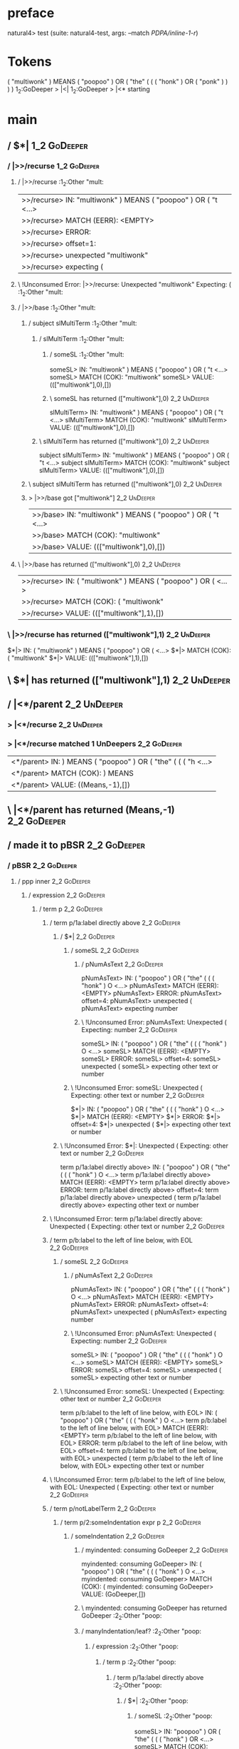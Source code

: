 * preface
:PROPERTIES:
:VISIBILITY: folded
:END:

natural4> test (suite: natural4-test, args: --match /PDPA/inline-1-r/)

* Tokens
( "multiwonk" ) MEANS ( "poopoo" ) OR
    ( "the"
        (
            ( ( "honk" ) OR ( "ponk" ) )
        )
    )
1_2:GoDeeper   > |<|
1_2:GoDeeper   > |<* starting
* main
:PROPERTIES:
:VISIBILITY: children
:END:

** / $*|                                                                                                                :1_2:GoDeeper:
*** / |>>/recurse                                                                                                      :1_2:GoDeeper:
**** / |>>/recurse                                                                                                     :1_2:Other "mult:
|>>/recurse> IN: "multiwonk" ) MEANS ( "poopoo" ) OR ( "t <…>
|>>/recurse> MATCH (EERR): <EMPTY>
|>>/recurse> ERROR:
|>>/recurse> offset=1:
|>>/recurse> unexpected "multiwonk"
|>>/recurse> expecting (

**** \ !Unconsumed Error: |>>/recurse: Unexpected "multiwonk" Expecting: (                                             :1_2:Other "mult:
**** / |>>/base                                                                                                        :1_2:Other "mult:
***** / subject slMultiTerm                                                                                           :1_2:Other "mult:
****** / slMultiTerm                                                                                                 :1_2:Other "mult:
******* / someSL                                                                                                    :1_2:Other "mult:
someSL> IN: "multiwonk" ) MEANS ( "poopoo" ) OR ( "t <…>
someSL> MATCH (COK): "multiwonk"
someSL> VALUE: ((["multiwonk"],0),[])

******* \ someSL has returned (["multiwonk"],0)                                                                      :2_2:UnDeeper:
slMultiTerm> IN: "multiwonk" ) MEANS ( "poopoo" ) OR ( "t <…>
slMultiTerm> MATCH (COK): "multiwonk"
slMultiTerm> VALUE: ((["multiwonk"],0),[])

****** \ slMultiTerm has returned (["multiwonk"],0)                                                                   :2_2:UnDeeper:
subject slMultiTerm> IN: "multiwonk" ) MEANS ( "poopoo" ) OR ( "t <…>
subject slMultiTerm> MATCH (COK): "multiwonk"
subject slMultiTerm> VALUE: ((["multiwonk"],0),[])

***** \ subject slMultiTerm has returned (["multiwonk"],0)                                                             :2_2:UnDeeper:
***** > |>>/base got ["multiwonk"]                                                                                     :2_2:UnDeeper:
|>>/base> IN: "multiwonk" ) MEANS ( "poopoo" ) OR ( "t <…>
|>>/base> MATCH (COK): "multiwonk"
|>>/base> VALUE: ((["multiwonk"],0),[])

**** \ |>>/base has returned (["multiwonk"],0)                                                                          :2_2:UnDeeper:
|>>/recurse> IN: ( "multiwonk" ) MEANS ( "poopoo" ) OR (  <…>
|>>/recurse> MATCH (COK): ( "multiwonk"
|>>/recurse> VALUE: ((["multiwonk"],1),[])

*** \ |>>/recurse has returned (["multiwonk"],1)                                                                         :2_2:UnDeeper:
$*|> IN: ( "multiwonk" ) MEANS ( "poopoo" ) OR (  <…>
$*|> MATCH (COK): ( "multiwonk"
$*|> VALUE: ((["multiwonk"],1),[])

** \ $*| has returned (["multiwonk"],1)                                                                                   :2_2:UnDeeper:
** / |<*/parent                                                                                                           :2_2:UnDeeper:
*** > |<*/recurse                                                                                                        :2_2:UnDeeper:
*** > |<*/recurse matched 1 UnDeepers                                                                                  :2_2:GoDeeper:
|<*/parent> IN: ) MEANS ( "poopoo" ) OR ( "the" ( ( ( "h <…>
|<*/parent> MATCH (COK): ) MEANS
|<*/parent> VALUE: ((Means,-1),[])

** \ |<*/parent has returned (Means,-1)                                                                                 :2_2:GoDeeper:
** / made it to pBSR                                                                                                    :2_2:GoDeeper:
*** / pBSR                                                                                                             :2_2:GoDeeper:
**** / ppp inner                                                                                                      :2_2:GoDeeper:
***** / expression                                                                                                   :2_2:GoDeeper:
****** / term p                                                                                                     :2_2:GoDeeper:
******* / term p/1a:label directly above                                                                           :2_2:GoDeeper:
******** / $*|                                                                                                    :2_2:GoDeeper:
********* / someSL                                                                                               :2_2:GoDeeper:
********** / pNumAsText                                                                                         :2_2:GoDeeper:
pNumAsText> IN: ( "poopoo" ) OR ( "the" ( ( ( "honk" ) O <…>
pNumAsText> MATCH (EERR): <EMPTY>
pNumAsText> ERROR:
pNumAsText> offset=4:
pNumAsText> unexpected (
pNumAsText> expecting number

********** \ !Unconsumed Error: pNumAsText: Unexpected ( Expecting: number                                      :2_2:GoDeeper:
someSL> IN: ( "poopoo" ) OR ( "the" ( ( ( "honk" ) O <…>
someSL> MATCH (EERR): <EMPTY>
someSL> ERROR:
someSL> offset=4:
someSL> unexpected (
someSL> expecting other text or number

********* \ !Unconsumed Error: someSL: Unexpected ( Expecting: other text or number                              :2_2:GoDeeper:
$*|> IN: ( "poopoo" ) OR ( "the" ( ( ( "honk" ) O <…>
$*|> MATCH (EERR): <EMPTY>
$*|> ERROR:
$*|> offset=4:
$*|> unexpected (
$*|> expecting other text or number

******** \ !Unconsumed Error: $*|: Unexpected ( Expecting: other text or number                                   :2_2:GoDeeper:
term p/1a:label directly above> IN: ( "poopoo" ) OR ( "the" ( ( ( "honk" ) O <…>
term p/1a:label directly above> MATCH (EERR): <EMPTY>
term p/1a:label directly above> ERROR:
term p/1a:label directly above> offset=4:
term p/1a:label directly above> unexpected (
term p/1a:label directly above> expecting other text or number

******* \ !Unconsumed Error: term p/1a:label directly above: Unexpected ( Expecting: other text or number          :2_2:GoDeeper:
******* / term p/b:label to the left of line below, with EOL                                                       :2_2:GoDeeper:
******** / someSL                                                                                                 :2_2:GoDeeper:
********* / pNumAsText                                                                                           :2_2:GoDeeper:
pNumAsText> IN: ( "poopoo" ) OR ( "the" ( ( ( "honk" ) O <…>
pNumAsText> MATCH (EERR): <EMPTY>
pNumAsText> ERROR:
pNumAsText> offset=4:
pNumAsText> unexpected (
pNumAsText> expecting number

********* \ !Unconsumed Error: pNumAsText: Unexpected ( Expecting: number                                        :2_2:GoDeeper:
someSL> IN: ( "poopoo" ) OR ( "the" ( ( ( "honk" ) O <…>
someSL> MATCH (EERR): <EMPTY>
someSL> ERROR:
someSL> offset=4:
someSL> unexpected (
someSL> expecting other text or number

******** \ !Unconsumed Error: someSL: Unexpected ( Expecting: other text or number                                :2_2:GoDeeper:
term p/b:label to the left of line below, with EOL> IN: ( "poopoo" ) OR ( "the" ( ( ( "honk" ) O <…>
term p/b:label to the left of line below, with EOL> MATCH (EERR): <EMPTY>
term p/b:label to the left of line below, with EOL> ERROR:
term p/b:label to the left of line below, with EOL> offset=4:
term p/b:label to the left of line below, with EOL> unexpected (
term p/b:label to the left of line below, with EOL> expecting other text or number

******* \ !Unconsumed Error: term p/b:label to the left of line below, with EOL: Unexpected ( Expecting: other text or number :2_2:GoDeeper:
******* / term p/notLabelTerm                                                                                      :2_2:GoDeeper:
******** / term p/2:someIndentation expr p                                                                        :2_2:GoDeeper:
********* / someIndentation                                                                                      :2_2:GoDeeper:
********** / myindented: consuming GoDeeper                                                                     :2_2:GoDeeper:
myindented: consuming GoDeeper> IN: ( "poopoo" ) OR ( "the" ( ( ( "honk" ) O <…>
myindented: consuming GoDeeper> MATCH (COK): (
myindented: consuming GoDeeper> VALUE: (GoDeeper,[])

********** \ myindented: consuming GoDeeper has returned GoDeeper                                                :2_2:Other "poop:
********** / manyIndentation/leaf?                                                                               :2_2:Other "poop:
*********** / expression                                                                                        :2_2:Other "poop:
************ / term p                                                                                          :2_2:Other "poop:
************* / term p/1a:label directly above                                                                :2_2:Other "poop:
************** / $*|                                                                                         :2_2:Other "poop:
*************** / someSL                                                                                    :2_2:Other "poop:
someSL> IN: "poopoo" ) OR ( "the" ( ( ( "honk" ) OR  <…>
someSL> MATCH (COK): "poopoo"
someSL> VALUE: ((["poopoo"],0),[])

*************** \ someSL has returned (["poopoo"],0)                                                         :3_2:UnDeeper:
*************** / pNumAsText                                                                                 :3_2:UnDeeper:
pNumAsText> IN: ) OR ( "the" ( ( ( "honk" ) OR ( "ponk"  <…>
pNumAsText> MATCH (EERR): <EMPTY>
pNumAsText> ERROR:
pNumAsText> offset=6:
pNumAsText> unexpected )
pNumAsText> expecting number

*************** \ !Unconsumed Error: pNumAsText: Unexpected ) Expecting: number                              :3_2:UnDeeper:
$*|> IN: "poopoo" ) OR ( "the" ( ( ( "honk" ) OR  <…>
$*|> MATCH (CERR): "poopoo"
$*|> ERROR:
$*|> offset=6:
$*|> unexpected )
$*|> expecting ( or other text or number

************** \ !Consumed Error: $*|: Unexpected ) Expecting: ( other text or number                         :3_2:UnDeeper:
term p/1a:label directly above> IN: "poopoo" ) OR ( "the" ( ( ( "honk" ) OR  <…>
term p/1a:label directly above> MATCH (CERR): "poopoo"
term p/1a:label directly above> ERROR:
term p/1a:label directly above> offset=6:
term p/1a:label directly above> unexpected )
term p/1a:label directly above> expecting ( or other text or number

************* \ !Consumed Error: term p/1a:label directly above: Unexpected ) Expecting: ( other text or number :3_2:UnDeeper:
************* / term p/b:label to the left of line below, with EOL                                            :2_2:Other "poop:
************** / someSL                                                                                      :2_2:Other "poop:
someSL> IN: "poopoo" ) OR ( "the" ( ( ( "honk" ) OR  <…>
someSL> MATCH (COK): "poopoo"
someSL> VALUE: ((["poopoo"],0),[])

************** \ someSL has returned (["poopoo"],0)                                                           :3_2:UnDeeper:
************** / undeepers                                                                                    :3_2:UnDeeper:
*************** > sameLine/undeepers: reached end of line; now need to clear 0 UnDeepers                     :3_2:UnDeeper:
*************** > sameLine: success!                                                                         :3_2:UnDeeper:
undeepers> IN: ) OR ( "the" ( ( ( "honk" ) OR ( "ponk"  <…>
undeepers> MATCH (EOK): <EMPTY>
undeepers> VALUE: ((),[])

************** \ undeepers has returned ()                                                                    :3_2:UnDeeper:
************** / matching EOL                                                                                 :3_2:UnDeeper:
matching EOL> IN: ) OR ( "the" ( ( ( "honk" ) OR ( "ponk"  <…>
matching EOL> MATCH (EERR): <EMPTY>
matching EOL> ERROR:
matching EOL> offset=6:
matching EOL> unexpected )
matching EOL> expecting EOL

************** \ !Unconsumed Error: matching EOL: Unexpected ) Expecting: EOL                                 :3_2:UnDeeper:
term p/b:label to the left of line below, with EOL> IN: "poopoo" ) OR ( "the" ( ( ( "honk" ) OR  <…>
term p/b:label to the left of line below, with EOL> MATCH (CERR): "poopoo"
term p/b:label to the left of line below, with EOL> ERROR:
term p/b:label to the left of line below, with EOL> offset=6:
term p/b:label to the left of line below, with EOL> unexpected )
term p/b:label to the left of line below, with EOL> expecting ( or EOL

************* \ !Consumed Error: term p/b:label to the left of line below, with EOL: Unexpected ) Expecting: EOL ( :3_2:UnDeeper:
************* / term p/notLabelTerm                                                                           :2_2:Other "poop:
************** / term p/2:someIndentation expr p                                                             :2_2:Other "poop:
*************** / someIndentation                                                                           :2_2:Other "poop:
**************** / myindented: consuming GoDeeper                                                          :2_2:Other "poop:
myindented: consuming GoDeeper> IN: "poopoo" ) OR ( "the" ( ( ( "honk" ) OR  <…>
myindented: consuming GoDeeper> MATCH (EERR): <EMPTY>
myindented: consuming GoDeeper> ERROR:
myindented: consuming GoDeeper> offset=5:
myindented: consuming GoDeeper> unexpected "poopoo"
myindented: consuming GoDeeper> expecting (

**************** \ !Unconsumed Error: myindented: consuming GoDeeper: Unexpected "poopoo" Expecting: (     :2_2:Other "poop:
someIndentation> IN: "poopoo" ) OR ( "the" ( ( ( "honk" ) OR  <…>
someIndentation> MATCH (EERR): <EMPTY>
someIndentation> ERROR:
someIndentation> offset=5:
someIndentation> unexpected "poopoo"
someIndentation> expecting (

*************** \ !Unconsumed Error: someIndentation: Unexpected "poopoo" Expecting: (                      :2_2:Other "poop:
term p/2:someIndentation expr p> IN: "poopoo" ) OR ( "the" ( ( ( "honk" ) OR  <…>
term p/2:someIndentation expr p> MATCH (EERR): <EMPTY>
term p/2:someIndentation expr p> ERROR:
term p/2:someIndentation expr p> offset=5:
term p/2:someIndentation expr p> unexpected "poopoo"
term p/2:someIndentation expr p> expecting (

************** \ !Unconsumed Error: term p/2:someIndentation expr p: Unexpected "poopoo" Expecting: (        :2_2:Other "poop:
************** / term p/3:plain p                                                                            :2_2:Other "poop:
*************** / pRelPred                                                                                  :2_2:Other "poop:
**************** / slRelPred                                                                               :2_2:Other "poop:
***************** / nested simpleHorn                                                                     :2_2:Other "poop:
****************** > |^|                                                                                 :2_2:Other "poop:
****************** / $*|                                                                                 :2_2:Other "poop:
******************* / slMultiTerm                                                                       :2_2:Other "poop:
******************** / someSL                                                                          :2_2:Other "poop:
someSL> IN: "poopoo" ) OR ( "the" ( ( ( "honk" ) OR  <…>
someSL> MATCH (COK): "poopoo"
someSL> VALUE: ((["poopoo"],0),[])

******************** \ someSL has returned (["poopoo"],0)                                               :3_2:UnDeeper:
slMultiTerm> IN: "poopoo" ) OR ( "the" ( ( ( "honk" ) OR  <…>
slMultiTerm> MATCH (COK): "poopoo"
slMultiTerm> VALUE: ((["poopoo"],0),[])

******************* \ slMultiTerm has returned (["poopoo"],0)                                            :3_2:UnDeeper:
$*|> IN: "poopoo" ) OR ( "the" ( ( ( "honk" ) OR  <…>
$*|> MATCH (COK): "poopoo"
$*|> VALUE: ((["poopoo"],0),[])

****************** \ $*| has returned (["poopoo"],0)                                                      :3_2:UnDeeper:
****************** / |^| deeps                                                                            :3_2:UnDeeper:
|^| deeps> IN: ) OR ( "the" ( ( ( "honk" ) OR ( "ponk"  <…>
|^| deeps> MATCH (COK): )
|^| deeps> VALUE: (([()],-1),[])

****************** \ |^| deeps has returned ([()],-1)                                                  :3_1:Or:
nested simpleHorn> IN: "poopoo" ) OR ( "the" ( ( ( "honk" ) OR  <…>
nested simpleHorn> MATCH (CERR): "poopoo" )
nested simpleHorn> ERROR:
nested simpleHorn> offset=7:
nested simpleHorn> unexpected OR
nested simpleHorn> expecting ) or MEANS

***************** \ !Consumed Error: nested simpleHorn: Unexpected OR Expecting: MEANS )                :3_1:Or:
***************** / RPConstraint                                                                          :2_2:Other "poop:
****************** / $*|                                                                                 :2_2:Other "poop:
******************* / slMultiTerm                                                                       :2_2:Other "poop:
******************** / someSL                                                                          :2_2:Other "poop:
someSL> IN: "poopoo" ) OR ( "the" ( ( ( "honk" ) OR  <…>
someSL> MATCH (COK): "poopoo"
someSL> VALUE: ((["poopoo"],0),[])

******************** \ someSL has returned (["poopoo"],0)                                               :3_2:UnDeeper:
slMultiTerm> IN: "poopoo" ) OR ( "the" ( ( ( "honk" ) OR  <…>
slMultiTerm> MATCH (COK): "poopoo"
slMultiTerm> VALUE: ((["poopoo"],0),[])

******************* \ slMultiTerm has returned (["poopoo"],0)                                            :3_2:UnDeeper:
$*|> IN: "poopoo" ) OR ( "the" ( ( ( "honk" ) OR  <…>
$*|> MATCH (COK): "poopoo"
$*|> VALUE: ((["poopoo"],0),[])

****************** \ $*| has returned (["poopoo"],0)                                                      :3_2:UnDeeper:
****************** / |>| calling $>>                                                                      :3_2:UnDeeper:
******************* / |>>/recurse                                                                        :3_2:UnDeeper:
|>>/recurse> IN: ) OR ( "the" ( ( ( "honk" ) OR ( "ponk"  <…>
|>>/recurse> MATCH (EERR): <EMPTY>
|>>/recurse> ERROR:
|>>/recurse> offset=6:
|>>/recurse> unexpected )
|>>/recurse> expecting (

******************* \ !Unconsumed Error: |>>/recurse: Unexpected ) Expecting: (                          :3_2:UnDeeper:
******************* / |>>/base                                                                           :3_2:UnDeeper:
|>>/base> IN: ) OR ( "the" ( ( ( "honk" ) OR ( "ponk"  <…>
|>>/base> MATCH (EERR): <EMPTY>
|>>/base> ERROR:
|>>/base> offset=6:
|>>/base> unexpected )
|>>/base> expecting <, <=, ==, >, >=, IN, IS, or NOT IN

******************* \ !Unconsumed Error: |>>/base: Unexpected ) Expecting: IS < <= > >= IN NOT IN ==     :3_2:UnDeeper:
|>| calling $>>> IN: ) OR ( "the" ( ( ( "honk" ) OR ( "ponk"  <…>
|>| calling $>>> MATCH (EERR): <EMPTY>
|>| calling $>>> ERROR:
|>| calling $>>> offset=6:
|>| calling $>>> unexpected )
|>| calling $>>> expecting (, <, <=, ==, >, >=, IN, IS, or NOT IN

****************** \ !Unconsumed Error: |>| calling $>>: Unexpected ) Expecting: IS < <= > >= IN NOT IN == ( :3_2:UnDeeper:
RPConstraint> IN: "poopoo" ) OR ( "the" ( ( ( "honk" ) OR  <…>
RPConstraint> MATCH (CERR): "poopoo"
RPConstraint> ERROR:
RPConstraint> offset=6:
RPConstraint> unexpected )
RPConstraint> expecting (, <, <=, ==, >, >=, IN, IS, or NOT IN

***************** \ !Consumed Error: RPConstraint: Unexpected ) Expecting: IS < <= > >= IN NOT IN == (     :3_2:UnDeeper:
***************** / RPBoolStructR                                                                         :2_2:Other "poop:
****************** / $*|                                                                                 :2_2:Other "poop:
******************* / slMultiTerm                                                                       :2_2:Other "poop:
******************** / someSL                                                                          :2_2:Other "poop:
someSL> IN: "poopoo" ) OR ( "the" ( ( ( "honk" ) OR  <…>
someSL> MATCH (COK): "poopoo"
someSL> VALUE: ((["poopoo"],0),[])

******************** \ someSL has returned (["poopoo"],0)                                               :3_2:UnDeeper:
slMultiTerm> IN: "poopoo" ) OR ( "the" ( ( ( "honk" ) OR  <…>
slMultiTerm> MATCH (COK): "poopoo"
slMultiTerm> VALUE: ((["poopoo"],0),[])

******************* \ slMultiTerm has returned (["poopoo"],0)                                            :3_2:UnDeeper:
$*|> IN: "poopoo" ) OR ( "the" ( ( ( "honk" ) OR  <…>
$*|> MATCH (COK): "poopoo"
$*|> VALUE: ((["poopoo"],0),[])

****************** \ $*| has returned (["poopoo"],0)                                                      :3_2:UnDeeper:
****************** / |>| calling $>>                                                                      :3_2:UnDeeper:
******************* / |>>/recurse                                                                        :3_2:UnDeeper:
|>>/recurse> IN: ) OR ( "the" ( ( ( "honk" ) OR ( "ponk"  <…>
|>>/recurse> MATCH (EERR): <EMPTY>
|>>/recurse> ERROR:
|>>/recurse> offset=6:
|>>/recurse> unexpected )
|>>/recurse> expecting (

******************* \ !Unconsumed Error: |>>/recurse: Unexpected ) Expecting: (                          :3_2:UnDeeper:
******************* / |>>/base                                                                           :3_2:UnDeeper:
|>>/base> IN: ) OR ( "the" ( ( ( "honk" ) OR ( "ponk"  <…>
|>>/base> MATCH (EERR): <EMPTY>
|>>/base> ERROR:
|>>/base> offset=6:
|>>/base> unexpected )
|>>/base> expecting <, <=, ==, >, >=, IN, IS, or NOT IN

******************* \ !Unconsumed Error: |>>/base: Unexpected ) Expecting: IS < <= > >= IN NOT IN ==     :3_2:UnDeeper:
|>| calling $>>> IN: ) OR ( "the" ( ( ( "honk" ) OR ( "ponk"  <…>
|>| calling $>>> MATCH (EERR): <EMPTY>
|>| calling $>>> ERROR:
|>| calling $>>> offset=6:
|>| calling $>>> unexpected )
|>| calling $>>> expecting (, <, <=, ==, >, >=, IN, IS, or NOT IN

****************** \ !Unconsumed Error: |>| calling $>>: Unexpected ) Expecting: IS < <= > >= IN NOT IN == ( :3_2:UnDeeper:
RPBoolStructR> IN: "poopoo" ) OR ( "the" ( ( ( "honk" ) OR  <…>
RPBoolStructR> MATCH (CERR): "poopoo"
RPBoolStructR> ERROR:
RPBoolStructR> offset=6:
RPBoolStructR> unexpected )
RPBoolStructR> expecting (, <, <=, ==, >, >=, IN, IS, or NOT IN

***************** \ !Consumed Error: RPBoolStructR: Unexpected ) Expecting: IS < <= > >= IN NOT IN == (    :3_2:UnDeeper:
***************** / RPMT                                                                                  :2_2:Other "poop:
****************** / $*|                                                                                 :2_2:Other "poop:
******************* / slAKA                                                                             :2_2:Other "poop:
******************** / $*|                                                                             :2_2:Other "poop:
********************* / slAKA base                                                                    :2_2:Other "poop:
********************** / slMultiTerm                                                                 :2_2:Other "poop:
*********************** / someSL                                                                    :2_2:Other "poop:
someSL> IN: "poopoo" ) OR ( "the" ( ( ( "honk" ) OR  <…>
someSL> MATCH (COK): "poopoo"
someSL> VALUE: ((["poopoo"],0),[])

*********************** \ someSL has returned (["poopoo"],0)                                         :3_2:UnDeeper:
slMultiTerm> IN: "poopoo" ) OR ( "the" ( ( ( "honk" ) OR  <…>
slMultiTerm> MATCH (COK): "poopoo"
slMultiTerm> VALUE: ((["poopoo"],0),[])

********************** \ slMultiTerm has returned (["poopoo"],0)                                      :3_2:UnDeeper:
slAKA base> IN: "poopoo" ) OR ( "the" ( ( ( "honk" ) OR  <…>
slAKA base> MATCH (COK): "poopoo"
slAKA base> VALUE: ((["poopoo"],0),[])

********************* \ slAKA base has returned (["poopoo"],0)                                         :3_2:UnDeeper:
$*|> IN: "poopoo" ) OR ( "the" ( ( ( "honk" ) OR  <…>
$*|> MATCH (COK): "poopoo"
$*|> VALUE: ((["poopoo"],0),[])

******************** \ $*| has returned (["poopoo"],0)                                                  :3_2:UnDeeper:
******************** / |>>/recurse                                                                      :3_2:UnDeeper:
|>>/recurse> IN: ) OR ( "the" ( ( ( "honk" ) OR ( "ponk"  <…>
|>>/recurse> MATCH (EERR): <EMPTY>
|>>/recurse> ERROR:
|>>/recurse> offset=6:
|>>/recurse> unexpected )
|>>/recurse> expecting (

******************** \ !Unconsumed Error: |>>/recurse: Unexpected ) Expecting: (                        :3_2:UnDeeper:
******************** / |>>/base                                                                         :3_2:UnDeeper:
********************* / slAKA optional akapart                                                         :3_2:UnDeeper:
********************** / |?| optional something                                                       :3_2:UnDeeper:
*********************** / |>>/recurse                                                                :3_2:UnDeeper:
|>>/recurse> IN: ) OR ( "the" ( ( ( "honk" ) OR ( "ponk"  <…>
|>>/recurse> MATCH (EERR): <EMPTY>
|>>/recurse> ERROR:
|>>/recurse> offset=6:
|>>/recurse> unexpected )
|>>/recurse> expecting (

*********************** \ !Unconsumed Error: |>>/recurse: Unexpected ) Expecting: (                  :3_2:UnDeeper:
*********************** / |>>/base                                                                   :3_2:UnDeeper:
************************ / PAKA/akapart                                                             :3_2:UnDeeper:
************************* / $>|                                                                    :3_2:UnDeeper:
************************** / Aka Token                                                            :3_2:UnDeeper:
Aka Token> IN: ) OR ( "the" ( ( ( "honk" ) OR ( "ponk"  <…>
Aka Token> MATCH (EERR): <EMPTY>
Aka Token> ERROR:
Aka Token> offset=6:
Aka Token> unexpected )
Aka Token> expecting AKA

************************** \ !Unconsumed Error: Aka Token: Unexpected ) Expecting: AKA            :3_2:UnDeeper:
$>|> IN: ) OR ( "the" ( ( ( "honk" ) OR ( "ponk"  <…>
$>|> MATCH (EERR): <EMPTY>
$>|> ERROR:
$>|> offset=6:
$>|> unexpected )
$>|> expecting AKA

************************* \ !Unconsumed Error: $>|: Unexpected ) Expecting: AKA                    :3_2:UnDeeper:
PAKA/akapart> IN: ) OR ( "the" ( ( ( "honk" ) OR ( "ponk"  <…>
PAKA/akapart> MATCH (EERR): <EMPTY>
PAKA/akapart> ERROR:
PAKA/akapart> offset=6:
PAKA/akapart> unexpected )
PAKA/akapart> expecting AKA

************************ \ !Unconsumed Error: PAKA/akapart: Unexpected ) Expecting: AKA             :3_2:UnDeeper:
|>>/base> IN: ) OR ( "the" ( ( ( "honk" ) OR ( "ponk"  <…>
|>>/base> MATCH (EERR): <EMPTY>
|>>/base> ERROR:
|>>/base> offset=6:
|>>/base> unexpected )
|>>/base> expecting AKA

*********************** \ !Unconsumed Error: |>>/base: Unexpected ) Expecting: AKA                   :3_2:UnDeeper:
|?| optional something> IN: ) OR ( "the" ( ( ( "honk" ) OR ( "ponk"  <…>
|?| optional something> MATCH (EOK): <EMPTY>
|?| optional something> VALUE: ((Nothing,0),[])

********************** \ |?| optional something has returned (Nothing,0)                              :3_2:UnDeeper:
slAKA optional akapart> IN: ) OR ( "the" ( ( ( "honk" ) OR ( "ponk"  <…>
slAKA optional akapart> MATCH (EOK): <EMPTY>
slAKA optional akapart> VALUE: ((Nothing,0),[])

********************* \ slAKA optional akapart has returned (Nothing,0)                                :3_2:UnDeeper:
********************* > |>>/base got Nothing                                                           :3_2:UnDeeper:
|>>/base> IN: ) OR ( "the" ( ( ( "honk" ) OR ( "ponk"  <…>
|>>/base> MATCH (EOK): <EMPTY>
|>>/base> VALUE: ((Nothing,0),[])

******************** \ |>>/base has returned (Nothing,0)                                                :3_2:UnDeeper:
******************** / |>>/recurse                                                                      :3_2:UnDeeper:
|>>/recurse> IN: ) OR ( "the" ( ( ( "honk" ) OR ( "ponk"  <…>
|>>/recurse> MATCH (EERR): <EMPTY>
|>>/recurse> ERROR:
|>>/recurse> offset=6:
|>>/recurse> unexpected )
|>>/recurse> expecting (

******************** \ !Unconsumed Error: |>>/recurse: Unexpected ) Expecting: (                        :3_2:UnDeeper:
******************** / |>>/base                                                                         :3_2:UnDeeper:
********************* / slAKA optional typically                                                       :3_2:UnDeeper:
********************** / |?| optional something                                                       :3_2:UnDeeper:
*********************** / |>>/recurse                                                                :3_2:UnDeeper:
|>>/recurse> IN: ) OR ( "the" ( ( ( "honk" ) OR ( "ponk"  <…>
|>>/recurse> MATCH (EERR): <EMPTY>
|>>/recurse> ERROR:
|>>/recurse> offset=6:
|>>/recurse> unexpected )
|>>/recurse> expecting (

*********************** \ !Unconsumed Error: |>>/recurse: Unexpected ) Expecting: (                  :3_2:UnDeeper:
*********************** / |>>/base                                                                   :3_2:UnDeeper:
************************ / typically                                                                :3_2:UnDeeper:
************************* / $>|                                                                    :3_2:UnDeeper:
$>|> IN: ) OR ( "the" ( ( ( "honk" ) OR ( "ponk"  <…>
$>|> MATCH (EERR): <EMPTY>
$>|> ERROR:
$>|> offset=6:
$>|> unexpected )
$>|> expecting TYPICALLY

************************* \ !Unconsumed Error: $>|: Unexpected ) Expecting: TYPICALLY              :3_2:UnDeeper:
typically> IN: ) OR ( "the" ( ( ( "honk" ) OR ( "ponk"  <…>
typically> MATCH (EERR): <EMPTY>
typically> ERROR:
typically> offset=6:
typically> unexpected )
typically> expecting TYPICALLY

************************ \ !Unconsumed Error: typically: Unexpected ) Expecting: TYPICALLY          :3_2:UnDeeper:
|>>/base> IN: ) OR ( "the" ( ( ( "honk" ) OR ( "ponk"  <…>
|>>/base> MATCH (EERR): <EMPTY>
|>>/base> ERROR:
|>>/base> offset=6:
|>>/base> unexpected )
|>>/base> expecting TYPICALLY

*********************** \ !Unconsumed Error: |>>/base: Unexpected ) Expecting: TYPICALLY             :3_2:UnDeeper:
|?| optional something> IN: ) OR ( "the" ( ( ( "honk" ) OR ( "ponk"  <…>
|?| optional something> MATCH (EOK): <EMPTY>
|?| optional something> VALUE: ((Nothing,0),[])

********************** \ |?| optional something has returned (Nothing,0)                              :3_2:UnDeeper:
slAKA optional typically> IN: ) OR ( "the" ( ( ( "honk" ) OR ( "ponk"  <…>
slAKA optional typically> MATCH (EOK): <EMPTY>
slAKA optional typically> VALUE: ((Nothing,0),[])

********************* \ slAKA optional typically has returned (Nothing,0)                              :3_2:UnDeeper:
********************* > |>>/base got Nothing                                                           :3_2:UnDeeper:
|>>/base> IN: ) OR ( "the" ( ( ( "honk" ) OR ( "ponk"  <…>
|>>/base> MATCH (EOK): <EMPTY>
|>>/base> VALUE: ((Nothing,0),[])

******************** \ |>>/base has returned (Nothing,0)                                                :3_2:UnDeeper:
******************** > slAKA: proceeding after base and entityalias are retrieved ...                   :3_2:UnDeeper:
******************** > pAKA: entityalias = Nothing                                                      :3_2:UnDeeper:
slAKA> IN: "poopoo" ) OR ( "the" ( ( ( "honk" ) OR  <…>
slAKA> MATCH (COK): "poopoo"
slAKA> VALUE: ((["poopoo"],0),[])

******************* \ slAKA has returned (["poopoo"],0)                                                  :3_2:UnDeeper:
$*|> IN: "poopoo" ) OR ( "the" ( ( ( "honk" ) OR  <…>
$*|> MATCH (COK): "poopoo"
$*|> VALUE: ((["poopoo"],0),[])

****************** \ $*| has returned (["poopoo"],0)                                                      :3_2:UnDeeper:
RPMT> IN: "poopoo" ) OR ( "the" ( ( ( "honk" ) OR  <…>
RPMT> MATCH (COK): "poopoo"
RPMT> VALUE: ((RPMT ["poopoo"],0),[])

***************** \ RPMT has returned (RPMT ["poopoo"],0)                                                  :3_2:UnDeeper:
slRelPred> IN: "poopoo" ) OR ( "the" ( ( ( "honk" ) OR  <…>
slRelPred> MATCH (COK): "poopoo"
slRelPred> VALUE: ((RPMT ["poopoo"],0),[])

**************** \ slRelPred has returned (RPMT ["poopoo"],0)                                               :3_2:UnDeeper:
**************** / undeepers                                                                                :3_2:UnDeeper:
***************** > sameLine/undeepers: reached end of line; now need to clear 0 UnDeepers                 :3_2:UnDeeper:
***************** > sameLine: success!                                                                     :3_2:UnDeeper:
undeepers> IN: ) OR ( "the" ( ( ( "honk" ) OR ( "ponk"  <…>
undeepers> MATCH (EOK): <EMPTY>
undeepers> VALUE: ((),[])

**************** \ undeepers has returned ()                                                                :3_2:UnDeeper:
pRelPred> IN: "poopoo" ) OR ( "the" ( ( ( "honk" ) OR  <…>
pRelPred> MATCH (COK): "poopoo"
pRelPred> VALUE: (RPMT ["poopoo"],[])

*************** \ pRelPred has returned RPMT ["poopoo"]                                                      :3_2:UnDeeper:
term p/3:plain p> IN: "poopoo" ) OR ( "the" ( ( ( "honk" ) OR  <…>
term p/3:plain p> MATCH (COK): "poopoo"
term p/3:plain p> VALUE: (MyLeaf (RPMT ["poopoo"]),[])

************** \ term p/3:plain p has returned MyLeaf (RPMT ["poopoo"])                                       :3_2:UnDeeper:
term p/notLabelTerm> IN: "poopoo" ) OR ( "the" ( ( ( "honk" ) OR  <…>
term p/notLabelTerm> MATCH (COK): "poopoo"
term p/notLabelTerm> VALUE: (MyLeaf (RPMT ["poopoo"]),[])

************* \ term p/notLabelTerm has returned MyLeaf (RPMT ["poopoo"])                                      :3_2:UnDeeper:
term p> IN: "poopoo" ) OR ( "the" ( ( ( "honk" ) OR  <…>
term p> MATCH (COK): "poopoo"
term p> VALUE: (MyLeaf (RPMT ["poopoo"]),[])

************ \ term p has returned MyLeaf (RPMT ["poopoo"])                                                     :3_2:UnDeeper:
************ / binary(Or)                                                                                       :3_2:UnDeeper:
binary(Or)> IN: ) OR ( "the" ( ( ( "honk" ) OR ( "ponk"  <…>
binary(Or)> MATCH (EERR): <EMPTY>
binary(Or)> ERROR:
binary(Or)> offset=6:
binary(Or)> unexpected )
binary(Or)> expecting OR

************ \ !Unconsumed Error: binary(Or): Unexpected ) Expecting: OR                                        :3_2:UnDeeper:
************ / binary(And)                                                                                      :3_2:UnDeeper:
binary(And)> IN: ) OR ( "the" ( ( ( "honk" ) OR ( "ponk"  <…>
binary(And)> MATCH (EERR): <EMPTY>
binary(And)> ERROR:
binary(And)> offset=6:
binary(And)> unexpected )
binary(And)> expecting AND

************ \ !Unconsumed Error: binary(And): Unexpected ) Expecting: AND                                      :3_2:UnDeeper:
************ / binary(SetLess)                                                                                  :3_2:UnDeeper:
binary(SetLess)> IN: ) OR ( "the" ( ( ( "honk" ) OR ( "ponk"  <…>
binary(SetLess)> MATCH (EERR): <EMPTY>
binary(SetLess)> ERROR:
binary(SetLess)> offset=6:
binary(SetLess)> unexpected )
binary(SetLess)> expecting LESS

************ \ !Unconsumed Error: binary(SetLess): Unexpected ) Expecting: LESS                                 :3_2:UnDeeper:
************ / binary(SetPlus)                                                                                  :3_2:UnDeeper:
binary(SetPlus)> IN: ) OR ( "the" ( ( ( "honk" ) OR ( "ponk"  <…>
binary(SetPlus)> MATCH (EERR): <EMPTY>
binary(SetPlus)> ERROR:
binary(SetPlus)> offset=6:
binary(SetPlus)> unexpected )
binary(SetPlus)> expecting PLUS

************ \ !Unconsumed Error: binary(SetPlus): Unexpected ) Expecting: PLUS                                 :3_2:UnDeeper:
expression> IN: "poopoo" ) OR ( "the" ( ( ( "honk" ) OR  <…>
expression> MATCH (COK): "poopoo"
expression> VALUE: (MyLeaf (RPMT ["poopoo"]),[])

*********** \ expression has returned MyLeaf (RPMT ["poopoo"])                                                   :3_2:UnDeeper:
manyIndentation/leaf?> IN: "poopoo" ) OR ( "the" ( ( ( "honk" ) OR  <…>
manyIndentation/leaf?> MATCH (COK): "poopoo"
manyIndentation/leaf?> VALUE: (MyLeaf (RPMT ["poopoo"]),[])

********** \ manyIndentation/leaf? has returned MyLeaf (RPMT ["poopoo"])                                          :3_2:UnDeeper:
********** / myindented: consuming UnDeeper                                                                       :3_2:UnDeeper:
myindented: consuming UnDeeper> IN: ) OR ( "the" ( ( ( "honk" ) OR ( "ponk"  <…>
myindented: consuming UnDeeper> MATCH (COK): )
myindented: consuming UnDeeper> VALUE: (UnDeeper,[])

********** \ myindented: consuming UnDeeper has returned UnDeeper                                              :3_1:Or:
someIndentation> IN: ( "poopoo" ) OR ( "the" ( ( ( "honk" ) O <…>
someIndentation> MATCH (COK): ( "poopoo" )
someIndentation> VALUE: (MyLeaf (RPMT ["poopoo"]),[])

********* \ someIndentation has returned MyLeaf (RPMT ["poopoo"])                                               :3_1:Or:
term p/2:someIndentation expr p> IN: ( "poopoo" ) OR ( "the" ( ( ( "honk" ) O <…>
term p/2:someIndentation expr p> MATCH (COK): ( "poopoo" )
term p/2:someIndentation expr p> VALUE: (MyLeaf (RPMT ["poopoo"]),[])

******** \ term p/2:someIndentation expr p has returned MyLeaf (RPMT ["poopoo"])                                 :3_1:Or:
term p/notLabelTerm> IN: ( "poopoo" ) OR ( "the" ( ( ( "honk" ) O <…>
term p/notLabelTerm> MATCH (COK): ( "poopoo" )
term p/notLabelTerm> VALUE: (MyLeaf (RPMT ["poopoo"]),[])

******* \ term p/notLabelTerm has returned MyLeaf (RPMT ["poopoo"])                                               :3_1:Or:
term p> IN: ( "poopoo" ) OR ( "the" ( ( ( "honk" ) O <…>
term p> MATCH (COK): ( "poopoo" )
term p> VALUE: (MyLeaf (RPMT ["poopoo"]),[])

****** \ term p has returned MyLeaf (RPMT ["poopoo"])                                                              :3_1:Or:
****** / binary(Or)                                                                                                :3_1:Or:
binary(Or)> IN: OR ( "the" ( ( ( "honk" ) OR ( "ponk" )  <…>
binary(Or)> MATCH (COK): OR
binary(Or)> VALUE: (Or,[])

****** \ binary(Or) has returned Or                                                                                 :3_2:GoDeeper:
****** / term p                                                                                                     :3_2:GoDeeper:
******* / term p/1a:label directly above                                                                           :3_2:GoDeeper:
******** / $*|                                                                                                    :3_2:GoDeeper:
********* / someSL                                                                                               :3_2:GoDeeper:
********** / pNumAsText                                                                                         :3_2:GoDeeper:
pNumAsText> IN: ( "the" ( ( ( "honk" ) OR ( "ponk" ) ) ) <…>
pNumAsText> MATCH (EERR): <EMPTY>
pNumAsText> ERROR:
pNumAsText> offset=8:
pNumAsText> unexpected (
pNumAsText> expecting number

********** \ !Unconsumed Error: pNumAsText: Unexpected ( Expecting: number                                      :3_2:GoDeeper:
someSL> IN: ( "the" ( ( ( "honk" ) OR ( "ponk" ) ) ) <…>
someSL> MATCH (EERR): <EMPTY>
someSL> ERROR:
someSL> offset=8:
someSL> unexpected (
someSL> expecting other text or number

********* \ !Unconsumed Error: someSL: Unexpected ( Expecting: other text or number                              :3_2:GoDeeper:
$*|> IN: ( "the" ( ( ( "honk" ) OR ( "ponk" ) ) ) <…>
$*|> MATCH (EERR): <EMPTY>
$*|> ERROR:
$*|> offset=8:
$*|> unexpected (
$*|> expecting other text or number

******** \ !Unconsumed Error: $*|: Unexpected ( Expecting: other text or number                                   :3_2:GoDeeper:
term p/1a:label directly above> IN: ( "the" ( ( ( "honk" ) OR ( "ponk" ) ) ) <…>
term p/1a:label directly above> MATCH (EERR): <EMPTY>
term p/1a:label directly above> ERROR:
term p/1a:label directly above> offset=8:
term p/1a:label directly above> unexpected (
term p/1a:label directly above> expecting other text or number

******* \ !Unconsumed Error: term p/1a:label directly above: Unexpected ( Expecting: other text or number          :3_2:GoDeeper:
******* / term p/b:label to the left of line below, with EOL                                                       :3_2:GoDeeper:
******** / someSL                                                                                                 :3_2:GoDeeper:
********* / pNumAsText                                                                                           :3_2:GoDeeper:
pNumAsText> IN: ( "the" ( ( ( "honk" ) OR ( "ponk" ) ) ) <…>
pNumAsText> MATCH (EERR): <EMPTY>
pNumAsText> ERROR:
pNumAsText> offset=8:
pNumAsText> unexpected (
pNumAsText> expecting number

********* \ !Unconsumed Error: pNumAsText: Unexpected ( Expecting: number                                        :3_2:GoDeeper:
someSL> IN: ( "the" ( ( ( "honk" ) OR ( "ponk" ) ) ) <…>
someSL> MATCH (EERR): <EMPTY>
someSL> ERROR:
someSL> offset=8:
someSL> unexpected (
someSL> expecting other text or number

******** \ !Unconsumed Error: someSL: Unexpected ( Expecting: other text or number                                :3_2:GoDeeper:
term p/b:label to the left of line below, with EOL> IN: ( "the" ( ( ( "honk" ) OR ( "ponk" ) ) ) <…>
term p/b:label to the left of line below, with EOL> MATCH (EERR): <EMPTY>
term p/b:label to the left of line below, with EOL> ERROR:
term p/b:label to the left of line below, with EOL> offset=8:
term p/b:label to the left of line below, with EOL> unexpected (
term p/b:label to the left of line below, with EOL> expecting other text or number

******* \ !Unconsumed Error: term p/b:label to the left of line below, with EOL: Unexpected ( Expecting: other text or number :3_2:GoDeeper:
******* / term p/notLabelTerm                                                                                      :3_2:GoDeeper:
******** / term p/2:someIndentation expr p                                                                        :3_2:GoDeeper:
********* / someIndentation                                                                                      :3_2:GoDeeper:
********** / myindented: consuming GoDeeper                                                                     :3_2:GoDeeper:
myindented: consuming GoDeeper> IN: ( "the" ( ( ( "honk" ) OR ( "ponk" ) ) ) <…>
myindented: consuming GoDeeper> MATCH (COK): (
myindented: consuming GoDeeper> VALUE: (GoDeeper,[])

********** \ myindented: consuming GoDeeper has returned GoDeeper                                                :3_2:Other "the":
********** / manyIndentation/leaf?                                                                               :3_2:Other "the":
*********** / expression                                                                                        :3_2:Other "the":
************ / term p                                                                                          :3_2:Other "the":
************* / term p/1a:label directly above                                                                :3_2:Other "the":
************** / $*|                                                                                         :3_2:Other "the":
*************** / someSL                                                                                    :3_2:Other "the":
someSL> IN: "the" ( ( ( "honk" ) OR ( "ponk" ) ) ) )
someSL> MATCH (COK): "the" ( ( ( "honk"
someSL> VALUE: ((["the","honk"],3),[])

*************** \ someSL has returned (["the","honk"],3)                                                           :4_5:UnDeeper:
*************** / pNumAsText                                                                                       :4_5:UnDeeper:
pNumAsText> IN: ) OR ( "ponk" ) ) ) )
pNumAsText> MATCH (EERR): <EMPTY>
pNumAsText> ERROR:
pNumAsText> offset=14:
pNumAsText> unexpected )
pNumAsText> expecting number

*************** \ !Unconsumed Error: pNumAsText: Unexpected ) Expecting: number                                    :4_5:UnDeeper:
$*|> IN: "the" ( ( ( "honk" ) OR ( "ponk" ) ) ) )
$*|> MATCH (CERR): "the" ( ( ( "honk"
$*|> ERROR:
$*|> offset=14:
$*|> unexpected )
$*|> expecting ( or other text or number

************** \ !Consumed Error: $*|: Unexpected ) Expecting: ( other text or number                               :4_5:UnDeeper:
term p/1a:label directly above> IN: "the" ( ( ( "honk" ) OR ( "ponk" ) ) ) )
term p/1a:label directly above> MATCH (CERR): "the" ( ( ( "honk"
term p/1a:label directly above> ERROR:
term p/1a:label directly above> offset=14:
term p/1a:label directly above> unexpected )
term p/1a:label directly above> expecting ( or other text or number

************* \ !Consumed Error: term p/1a:label directly above: Unexpected ) Expecting: ( other text or number      :4_5:UnDeeper:
************* / term p/b:label to the left of line below, with EOL                                            :3_2:Other "the":
************** / someSL                                                                                      :3_2:Other "the":
someSL> IN: "the" ( ( ( "honk" ) OR ( "ponk" ) ) ) )
someSL> MATCH (COK): "the" ( ( ( "honk"
someSL> VALUE: ((["the","honk"],3),[])

************** \ someSL has returned (["the","honk"],3)                                                             :4_5:UnDeeper:
************** / undeepers                                                                                          :4_5:UnDeeper:
*************** > sameLine/undeepers: reached end of line; now need to clear 3 UnDeepers                           :4_5:UnDeeper:
undeepers> IN: ) OR ( "ponk" ) ) ) )
undeepers> MATCH (CERR): )
undeepers> ERROR:
undeepers> offset=15:
undeepers> unexpected OR
undeepers> expecting )

************** \ !Consumed Error: undeepers: Unexpected OR Expecting: )                                          :4_4:Or:
term p/b:label to the left of line below, with EOL> IN: "the" ( ( ( "honk" ) OR ( "ponk" ) ) ) )
term p/b:label to the left of line below, with EOL> MATCH (CERR): "the" ( ( ( "honk" )
term p/b:label to the left of line below, with EOL> ERROR:
term p/b:label to the left of line below, with EOL> offset=15:
term p/b:label to the left of line below, with EOL> unexpected OR
term p/b:label to the left of line below, with EOL> expecting )

************* \ !Consumed Error: term p/b:label to the left of line below, with EOL: Unexpected OR Expecting: )   :4_4:Or:
************* / term p/notLabelTerm                                                                           :3_2:Other "the":
************** / term p/2:someIndentation expr p                                                             :3_2:Other "the":
*************** / someIndentation                                                                           :3_2:Other "the":
**************** / myindented: consuming GoDeeper                                                          :3_2:Other "the":
myindented: consuming GoDeeper> IN: "the" ( ( ( "honk" ) OR ( "ponk" ) ) ) )
myindented: consuming GoDeeper> MATCH (EERR): <EMPTY>
myindented: consuming GoDeeper> ERROR:
myindented: consuming GoDeeper> offset=9:
myindented: consuming GoDeeper> unexpected "the"
myindented: consuming GoDeeper> expecting (

**************** \ !Unconsumed Error: myindented: consuming GoDeeper: Unexpected "the" Expecting: (        :3_2:Other "the":
someIndentation> IN: "the" ( ( ( "honk" ) OR ( "ponk" ) ) ) )
someIndentation> MATCH (EERR): <EMPTY>
someIndentation> ERROR:
someIndentation> offset=9:
someIndentation> unexpected "the"
someIndentation> expecting (

*************** \ !Unconsumed Error: someIndentation: Unexpected "the" Expecting: (                         :3_2:Other "the":
term p/2:someIndentation expr p> IN: "the" ( ( ( "honk" ) OR ( "ponk" ) ) ) )
term p/2:someIndentation expr p> MATCH (EERR): <EMPTY>
term p/2:someIndentation expr p> ERROR:
term p/2:someIndentation expr p> offset=9:
term p/2:someIndentation expr p> unexpected "the"
term p/2:someIndentation expr p> expecting (

************** \ !Unconsumed Error: term p/2:someIndentation expr p: Unexpected "the" Expecting: (           :3_2:Other "the":
************** / term p/3:plain p                                                                            :3_2:Other "the":
*************** / pRelPred                                                                                  :3_2:Other "the":
**************** / slRelPred                                                                               :3_2:Other "the":
***************** / nested simpleHorn                                                                     :3_2:Other "the":
****************** > |^|                                                                                 :3_2:Other "the":
****************** / $*|                                                                                 :3_2:Other "the":
******************* / slMultiTerm                                                                       :3_2:Other "the":
******************** / someSL                                                                          :3_2:Other "the":
someSL> IN: "the" ( ( ( "honk" ) OR ( "ponk" ) ) ) )
someSL> MATCH (COK): "the" ( ( ( "honk"
someSL> VALUE: ((["the","honk"],3),[])

******************** \ someSL has returned (["the","honk"],3)                                                 :4_5:UnDeeper:
slMultiTerm> IN: "the" ( ( ( "honk" ) OR ( "ponk" ) ) ) )
slMultiTerm> MATCH (COK): "the" ( ( ( "honk"
slMultiTerm> VALUE: ((["the","honk"],3),[])

******************* \ slMultiTerm has returned (["the","honk"],3)                                              :4_5:UnDeeper:
$*|> IN: "the" ( ( ( "honk" ) OR ( "ponk" ) ) ) )
$*|> MATCH (COK): "the" ( ( ( "honk"
$*|> VALUE: ((["the","honk"],3),[])

****************** \ $*| has returned (["the","honk"],3)                                                        :4_5:UnDeeper:
****************** / |^| deeps                                                                                  :4_5:UnDeeper:
|^| deeps> IN: ) OR ( "ponk" ) ) ) )
|^| deeps> MATCH (COK): )
|^| deeps> VALUE: (([()],-1),[])

****************** \ |^| deeps has returned ([()],-1)                                                        :4_4:Or:
nested simpleHorn> IN: "the" ( ( ( "honk" ) OR ( "ponk" ) ) ) )
nested simpleHorn> MATCH (CERR): "the" ( ( ( "honk" )
nested simpleHorn> ERROR:
nested simpleHorn> offset=15:
nested simpleHorn> unexpected OR
nested simpleHorn> expecting ) or MEANS

***************** \ !Consumed Error: nested simpleHorn: Unexpected OR Expecting: MEANS )                      :4_4:Or:
***************** / RPConstraint                                                                          :3_2:Other "the":
****************** / $*|                                                                                 :3_2:Other "the":
******************* / slMultiTerm                                                                       :3_2:Other "the":
******************** / someSL                                                                          :3_2:Other "the":
someSL> IN: "the" ( ( ( "honk" ) OR ( "ponk" ) ) ) )
someSL> MATCH (COK): "the" ( ( ( "honk"
someSL> VALUE: ((["the","honk"],3),[])

******************** \ someSL has returned (["the","honk"],3)                                                 :4_5:UnDeeper:
slMultiTerm> IN: "the" ( ( ( "honk" ) OR ( "ponk" ) ) ) )
slMultiTerm> MATCH (COK): "the" ( ( ( "honk"
slMultiTerm> VALUE: ((["the","honk"],3),[])

******************* \ slMultiTerm has returned (["the","honk"],3)                                              :4_5:UnDeeper:
$*|> IN: "the" ( ( ( "honk" ) OR ( "ponk" ) ) ) )
$*|> MATCH (COK): "the" ( ( ( "honk"
$*|> VALUE: ((["the","honk"],3),[])

****************** \ $*| has returned (["the","honk"],3)                                                        :4_5:UnDeeper:
****************** / |>| calling $>>                                                                            :4_5:UnDeeper:
******************* / |>>/recurse                                                                              :4_5:UnDeeper:
|>>/recurse> IN: ) OR ( "ponk" ) ) ) )
|>>/recurse> MATCH (EERR): <EMPTY>
|>>/recurse> ERROR:
|>>/recurse> offset=14:
|>>/recurse> unexpected )
|>>/recurse> expecting (

******************* \ !Unconsumed Error: |>>/recurse: Unexpected ) Expecting: (                                :4_5:UnDeeper:
******************* / |>>/base                                                                                 :4_5:UnDeeper:
|>>/base> IN: ) OR ( "ponk" ) ) ) )
|>>/base> MATCH (EERR): <EMPTY>
|>>/base> ERROR:
|>>/base> offset=14:
|>>/base> unexpected )
|>>/base> expecting <, <=, ==, >, >=, IN, IS, or NOT IN

******************* \ !Unconsumed Error: |>>/base: Unexpected ) Expecting: IS < <= > >= IN NOT IN ==           :4_5:UnDeeper:
|>| calling $>>> IN: ) OR ( "ponk" ) ) ) )
|>| calling $>>> MATCH (EERR): <EMPTY>
|>| calling $>>> ERROR:
|>| calling $>>> offset=14:
|>| calling $>>> unexpected )
|>| calling $>>> expecting (, <, <=, ==, >, >=, IN, IS, or NOT IN

****************** \ !Unconsumed Error: |>| calling $>>: Unexpected ) Expecting: IS < <= > >= IN NOT IN == (    :4_5:UnDeeper:
RPConstraint> IN: "the" ( ( ( "honk" ) OR ( "ponk" ) ) ) )
RPConstraint> MATCH (CERR): "the" ( ( ( "honk"
RPConstraint> ERROR:
RPConstraint> offset=14:
RPConstraint> unexpected )
RPConstraint> expecting (, <, <=, ==, >, >=, IN, IS, or NOT IN

***************** \ !Consumed Error: RPConstraint: Unexpected ) Expecting: IS < <= > >= IN NOT IN == (           :4_5:UnDeeper:
***************** / RPBoolStructR                                                                         :3_2:Other "the":
****************** / $*|                                                                                 :3_2:Other "the":
******************* / slMultiTerm                                                                       :3_2:Other "the":
******************** / someSL                                                                          :3_2:Other "the":
someSL> IN: "the" ( ( ( "honk" ) OR ( "ponk" ) ) ) )
someSL> MATCH (COK): "the" ( ( ( "honk"
someSL> VALUE: ((["the","honk"],3),[])

******************** \ someSL has returned (["the","honk"],3)                                                 :4_5:UnDeeper:
slMultiTerm> IN: "the" ( ( ( "honk" ) OR ( "ponk" ) ) ) )
slMultiTerm> MATCH (COK): "the" ( ( ( "honk"
slMultiTerm> VALUE: ((["the","honk"],3),[])

******************* \ slMultiTerm has returned (["the","honk"],3)                                              :4_5:UnDeeper:
$*|> IN: "the" ( ( ( "honk" ) OR ( "ponk" ) ) ) )
$*|> MATCH (COK): "the" ( ( ( "honk"
$*|> VALUE: ((["the","honk"],3),[])

****************** \ $*| has returned (["the","honk"],3)                                                        :4_5:UnDeeper:
****************** / |>| calling $>>                                                                            :4_5:UnDeeper:
******************* / |>>/recurse                                                                              :4_5:UnDeeper:
|>>/recurse> IN: ) OR ( "ponk" ) ) ) )
|>>/recurse> MATCH (EERR): <EMPTY>
|>>/recurse> ERROR:
|>>/recurse> offset=14:
|>>/recurse> unexpected )
|>>/recurse> expecting (

******************* \ !Unconsumed Error: |>>/recurse: Unexpected ) Expecting: (                                :4_5:UnDeeper:
******************* / |>>/base                                                                                 :4_5:UnDeeper:
|>>/base> IN: ) OR ( "ponk" ) ) ) )
|>>/base> MATCH (EERR): <EMPTY>
|>>/base> ERROR:
|>>/base> offset=14:
|>>/base> unexpected )
|>>/base> expecting <, <=, ==, >, >=, IN, IS, or NOT IN

******************* \ !Unconsumed Error: |>>/base: Unexpected ) Expecting: IS < <= > >= IN NOT IN ==           :4_5:UnDeeper:
|>| calling $>>> IN: ) OR ( "ponk" ) ) ) )
|>| calling $>>> MATCH (EERR): <EMPTY>
|>| calling $>>> ERROR:
|>| calling $>>> offset=14:
|>| calling $>>> unexpected )
|>| calling $>>> expecting (, <, <=, ==, >, >=, IN, IS, or NOT IN

****************** \ !Unconsumed Error: |>| calling $>>: Unexpected ) Expecting: IS < <= > >= IN NOT IN == (    :4_5:UnDeeper:
RPBoolStructR> IN: "the" ( ( ( "honk" ) OR ( "ponk" ) ) ) )
RPBoolStructR> MATCH (CERR): "the" ( ( ( "honk"
RPBoolStructR> ERROR:
RPBoolStructR> offset=14:
RPBoolStructR> unexpected )
RPBoolStructR> expecting (, <, <=, ==, >, >=, IN, IS, or NOT IN

***************** \ !Consumed Error: RPBoolStructR: Unexpected ) Expecting: IS < <= > >= IN NOT IN == (          :4_5:UnDeeper:
***************** / RPMT                                                                                  :3_2:Other "the":
****************** / $*|                                                                                 :3_2:Other "the":
******************* / slAKA                                                                             :3_2:Other "the":
******************** / $*|                                                                             :3_2:Other "the":
********************* / slAKA base                                                                    :3_2:Other "the":
********************** / slMultiTerm                                                                 :3_2:Other "the":
*********************** / someSL                                                                    :3_2:Other "the":
someSL> IN: "the" ( ( ( "honk" ) OR ( "ponk" ) ) ) )
someSL> MATCH (COK): "the" ( ( ( "honk"
someSL> VALUE: ((["the","honk"],3),[])

*********************** \ someSL has returned (["the","honk"],3)                                           :4_5:UnDeeper:
slMultiTerm> IN: "the" ( ( ( "honk" ) OR ( "ponk" ) ) ) )
slMultiTerm> MATCH (COK): "the" ( ( ( "honk"
slMultiTerm> VALUE: ((["the","honk"],3),[])

********************** \ slMultiTerm has returned (["the","honk"],3)                                        :4_5:UnDeeper:
slAKA base> IN: "the" ( ( ( "honk" ) OR ( "ponk" ) ) ) )
slAKA base> MATCH (COK): "the" ( ( ( "honk"
slAKA base> VALUE: ((["the","honk"],3),[])

********************* \ slAKA base has returned (["the","honk"],3)                                           :4_5:UnDeeper:
$*|> IN: "the" ( ( ( "honk" ) OR ( "ponk" ) ) ) )
$*|> MATCH (COK): "the" ( ( ( "honk"
$*|> VALUE: ((["the","honk"],3),[])

******************** \ $*| has returned (["the","honk"],3)                                                    :4_5:UnDeeper:
******************** / |>>/recurse                                                                            :4_5:UnDeeper:
|>>/recurse> IN: ) OR ( "ponk" ) ) ) )
|>>/recurse> MATCH (EERR): <EMPTY>
|>>/recurse> ERROR:
|>>/recurse> offset=14:
|>>/recurse> unexpected )
|>>/recurse> expecting (

******************** \ !Unconsumed Error: |>>/recurse: Unexpected ) Expecting: (                              :4_5:UnDeeper:
******************** / |>>/base                                                                               :4_5:UnDeeper:
********************* / slAKA optional akapart                                                               :4_5:UnDeeper:
********************** / |?| optional something                                                             :4_5:UnDeeper:
*********************** / |>>/recurse                                                                      :4_5:UnDeeper:
|>>/recurse> IN: ) OR ( "ponk" ) ) ) )
|>>/recurse> MATCH (EERR): <EMPTY>
|>>/recurse> ERROR:
|>>/recurse> offset=14:
|>>/recurse> unexpected )
|>>/recurse> expecting (

*********************** \ !Unconsumed Error: |>>/recurse: Unexpected ) Expecting: (                        :4_5:UnDeeper:
*********************** / |>>/base                                                                         :4_5:UnDeeper:
************************ / PAKA/akapart                                                                   :4_5:UnDeeper:
************************* / $>|                                                                          :4_5:UnDeeper:
************************** / Aka Token                                                                  :4_5:UnDeeper:
Aka Token> IN: ) OR ( "ponk" ) ) ) )
Aka Token> MATCH (EERR): <EMPTY>
Aka Token> ERROR:
Aka Token> offset=14:
Aka Token> unexpected )
Aka Token> expecting AKA

************************** \ !Unconsumed Error: Aka Token: Unexpected ) Expecting: AKA                  :4_5:UnDeeper:
$>|> IN: ) OR ( "ponk" ) ) ) )
$>|> MATCH (EERR): <EMPTY>
$>|> ERROR:
$>|> offset=14:
$>|> unexpected )
$>|> expecting AKA

************************* \ !Unconsumed Error: $>|: Unexpected ) Expecting: AKA                          :4_5:UnDeeper:
PAKA/akapart> IN: ) OR ( "ponk" ) ) ) )
PAKA/akapart> MATCH (EERR): <EMPTY>
PAKA/akapart> ERROR:
PAKA/akapart> offset=14:
PAKA/akapart> unexpected )
PAKA/akapart> expecting AKA

************************ \ !Unconsumed Error: PAKA/akapart: Unexpected ) Expecting: AKA                   :4_5:UnDeeper:
|>>/base> IN: ) OR ( "ponk" ) ) ) )
|>>/base> MATCH (EERR): <EMPTY>
|>>/base> ERROR:
|>>/base> offset=14:
|>>/base> unexpected )
|>>/base> expecting AKA

*********************** \ !Unconsumed Error: |>>/base: Unexpected ) Expecting: AKA                         :4_5:UnDeeper:
|?| optional something> IN: ) OR ( "ponk" ) ) ) )
|?| optional something> MATCH (EOK): <EMPTY>
|?| optional something> VALUE: ((Nothing,0),[])

********************** \ |?| optional something has returned (Nothing,0)                                    :4_5:UnDeeper:
slAKA optional akapart> IN: ) OR ( "ponk" ) ) ) )
slAKA optional akapart> MATCH (EOK): <EMPTY>
slAKA optional akapart> VALUE: ((Nothing,0),[])

********************* \ slAKA optional akapart has returned (Nothing,0)                                      :4_5:UnDeeper:
********************* > |>>/base got Nothing                                                                 :4_5:UnDeeper:
|>>/base> IN: ) OR ( "ponk" ) ) ) )
|>>/base> MATCH (EOK): <EMPTY>
|>>/base> VALUE: ((Nothing,0),[])

******************** \ |>>/base has returned (Nothing,0)                                                      :4_5:UnDeeper:
******************** / |>>/recurse                                                                            :4_5:UnDeeper:
|>>/recurse> IN: ) OR ( "ponk" ) ) ) )
|>>/recurse> MATCH (EERR): <EMPTY>
|>>/recurse> ERROR:
|>>/recurse> offset=14:
|>>/recurse> unexpected )
|>>/recurse> expecting (

******************** \ !Unconsumed Error: |>>/recurse: Unexpected ) Expecting: (                              :4_5:UnDeeper:
******************** / |>>/base                                                                               :4_5:UnDeeper:
********************* / slAKA optional typically                                                             :4_5:UnDeeper:
********************** / |?| optional something                                                             :4_5:UnDeeper:
*********************** / |>>/recurse                                                                      :4_5:UnDeeper:
|>>/recurse> IN: ) OR ( "ponk" ) ) ) )
|>>/recurse> MATCH (EERR): <EMPTY>
|>>/recurse> ERROR:
|>>/recurse> offset=14:
|>>/recurse> unexpected )
|>>/recurse> expecting (

*********************** \ !Unconsumed Error: |>>/recurse: Unexpected ) Expecting: (                        :4_5:UnDeeper:
*********************** / |>>/base                                                                         :4_5:UnDeeper:
************************ / typically                                                                      :4_5:UnDeeper:
************************* / $>|                                                                          :4_5:UnDeeper:
$>|> IN: ) OR ( "ponk" ) ) ) )
$>|> MATCH (EERR): <EMPTY>
$>|> ERROR:
$>|> offset=14:
$>|> unexpected )
$>|> expecting TYPICALLY

************************* \ !Unconsumed Error: $>|: Unexpected ) Expecting: TYPICALLY                    :4_5:UnDeeper:
typically> IN: ) OR ( "ponk" ) ) ) )
typically> MATCH (EERR): <EMPTY>
typically> ERROR:
typically> offset=14:
typically> unexpected )
typically> expecting TYPICALLY

************************ \ !Unconsumed Error: typically: Unexpected ) Expecting: TYPICALLY                :4_5:UnDeeper:
|>>/base> IN: ) OR ( "ponk" ) ) ) )
|>>/base> MATCH (EERR): <EMPTY>
|>>/base> ERROR:
|>>/base> offset=14:
|>>/base> unexpected )
|>>/base> expecting TYPICALLY

*********************** \ !Unconsumed Error: |>>/base: Unexpected ) Expecting: TYPICALLY                   :4_5:UnDeeper:
|?| optional something> IN: ) OR ( "ponk" ) ) ) )
|?| optional something> MATCH (EOK): <EMPTY>
|?| optional something> VALUE: ((Nothing,0),[])

********************** \ |?| optional something has returned (Nothing,0)                                    :4_5:UnDeeper:
slAKA optional typically> IN: ) OR ( "ponk" ) ) ) )
slAKA optional typically> MATCH (EOK): <EMPTY>
slAKA optional typically> VALUE: ((Nothing,0),[])

********************* \ slAKA optional typically has returned (Nothing,0)                                    :4_5:UnDeeper:
********************* > |>>/base got Nothing                                                                 :4_5:UnDeeper:
|>>/base> IN: ) OR ( "ponk" ) ) ) )
|>>/base> MATCH (EOK): <EMPTY>
|>>/base> VALUE: ((Nothing,0),[])

******************** \ |>>/base has returned (Nothing,0)                                                      :4_5:UnDeeper:
******************** > slAKA: proceeding after base and entityalias are retrieved ...                         :4_5:UnDeeper:
******************** > pAKA: entityalias = Nothing                                                            :4_5:UnDeeper:
slAKA> IN: "the" ( ( ( "honk" ) OR ( "ponk" ) ) ) )
slAKA> MATCH (COK): "the" ( ( ( "honk"
slAKA> VALUE: ((["the","honk"],3),[])

******************* \ slAKA has returned (["the","honk"],3)                                                    :4_5:UnDeeper:
$*|> IN: "the" ( ( ( "honk" ) OR ( "ponk" ) ) ) )
$*|> MATCH (COK): "the" ( ( ( "honk"
$*|> VALUE: ((["the","honk"],3),[])

****************** \ $*| has returned (["the","honk"],3)                                                        :4_5:UnDeeper:
RPMT> IN: "the" ( ( ( "honk" ) OR ( "ponk" ) ) ) )
RPMT> MATCH (COK): "the" ( ( ( "honk"
RPMT> VALUE: ((RPMT ["the","honk"],3),[])

***************** \ RPMT has returned (RPMT ["the","honk"],3)                                                    :4_5:UnDeeper:
slRelPred> IN: "the" ( ( ( "honk" ) OR ( "ponk" ) ) ) )
slRelPred> MATCH (COK): "the" ( ( ( "honk"
slRelPred> VALUE: ((RPMT ["the","honk"],3),[])

**************** \ slRelPred has returned (RPMT ["the","honk"],3)                                                 :4_5:UnDeeper:
**************** / undeepers                                                                                      :4_5:UnDeeper:
***************** > sameLine/undeepers: reached end of line; now need to clear 3 UnDeepers                       :4_5:UnDeeper:
undeepers> IN: ) OR ( "ponk" ) ) ) )
undeepers> MATCH (CERR): )
undeepers> ERROR:
undeepers> offset=15:
undeepers> unexpected OR
undeepers> expecting )

**************** \ !Consumed Error: undeepers: Unexpected OR Expecting: )                                      :4_4:Or:
pRelPred> IN: "the" ( ( ( "honk" ) OR ( "ponk" ) ) ) )
pRelPred> MATCH (CERR): "the" ( ( ( "honk" )
pRelPred> ERROR:
pRelPred> offset=15:
pRelPred> unexpected OR
pRelPred> expecting )

*************** \ !Consumed Error: pRelPred: Unexpected OR Expecting: )                                         :4_4:Or:
term p/3:plain p> IN: "the" ( ( ( "honk" ) OR ( "ponk" ) ) ) )
term p/3:plain p> MATCH (CERR): "the" ( ( ( "honk" )
term p/3:plain p> ERROR:
term p/3:plain p> offset=15:
term p/3:plain p> unexpected OR
term p/3:plain p> expecting )

************** \ !Consumed Error: term p/3:plain p: Unexpected OR Expecting: )                                   :4_4:Or:
term p/notLabelTerm> IN: "the" ( ( ( "honk" ) OR ( "ponk" ) ) ) )
term p/notLabelTerm> MATCH (EERR): <EMPTY>
term p/notLabelTerm> ERROR:
term p/notLabelTerm> offset=15:
term p/notLabelTerm> unexpected OR
term p/notLabelTerm> expecting )

************* \ !Unconsumed Error: term p/notLabelTerm: Unexpected OR Expecting: )                            :3_2:Other "the":
term p> IN: "the" ( ( ( "honk" ) OR ( "ponk" ) ) ) )
term p> MATCH (EERR): <EMPTY>
term p> ERROR:
term p> offset=15:
term p> unexpected OR
term p> expecting )

************ \ !Unconsumed Error: term p: Unexpected OR Expecting: )                                           :3_2:Other "the":
expression> IN: "the" ( ( ( "honk" ) OR ( "ponk" ) ) ) )
expression> MATCH (EERR): <EMPTY>
expression> ERROR:
expression> offset=15:
expression> unexpected OR
expression> expecting expression

*********** \ !Unconsumed Error: expression: Unexpected OR Expecting: expression                                :3_2:Other "the":
manyIndentation/leaf?> IN: "the" ( ( ( "honk" ) OR ( "ponk" ) ) ) )
manyIndentation/leaf?> MATCH (EERR): <EMPTY>
manyIndentation/leaf?> ERROR:
manyIndentation/leaf?> offset=15:
manyIndentation/leaf?> unexpected OR
manyIndentation/leaf?> expecting expression

********** \ !Unconsumed Error: manyIndentation/leaf?: Unexpected OR Expecting: expression                       :3_2:Other "the":
********** / manyIndentation/deeper; calling someIndentation                                                     :3_2:Other "the":
*********** / someIndentation                                                                                   :3_2:Other "the":
************ / myindented: consuming GoDeeper                                                                  :3_2:Other "the":
myindented: consuming GoDeeper> IN: "the" ( ( ( "honk" ) OR ( "ponk" ) ) ) )
myindented: consuming GoDeeper> MATCH (EERR): <EMPTY>
myindented: consuming GoDeeper> ERROR:
myindented: consuming GoDeeper> offset=9:
myindented: consuming GoDeeper> unexpected "the"
myindented: consuming GoDeeper> expecting (

************ \ !Unconsumed Error: myindented: consuming GoDeeper: Unexpected "the" Expecting: (                :3_2:Other "the":
someIndentation> IN: "the" ( ( ( "honk" ) OR ( "ponk" ) ) ) )
someIndentation> MATCH (EERR): <EMPTY>
someIndentation> ERROR:
someIndentation> offset=9:
someIndentation> unexpected "the"
someIndentation> expecting (

*********** \ !Unconsumed Error: someIndentation: Unexpected "the" Expecting: (                                 :3_2:Other "the":
manyIndentation/deeper; calling someIndentation> IN: "the" ( ( ( "honk" ) OR ( "ponk" ) ) ) )
manyIndentation/deeper; calling someIndentation> MATCH (EERR): <EMPTY>
manyIndentation/deeper; calling someIndentation> ERROR:
manyIndentation/deeper; calling someIndentation> offset=9:
manyIndentation/deeper; calling someIndentation> unexpected "the"
manyIndentation/deeper; calling someIndentation> expecting (

********** \ !Unconsumed Error: manyIndentation/deeper; calling someIndentation: Unexpected "the" Expecting: (   :3_2:Other "the":
someIndentation> IN: ( "the" ( ( ( "honk" ) OR ( "ponk" ) ) ) <…>
someIndentation> MATCH (CERR): (
someIndentation> ERROR:
someIndentation> offset=15:
someIndentation> unexpected OR
someIndentation> expecting expression

********* \ !Consumed Error: someIndentation: Unexpected OR Expecting: expression                                 :3_2:Other "the":
term p/2:someIndentation expr p> IN: ( "the" ( ( ( "honk" ) OR ( "ponk" ) ) ) <…>
term p/2:someIndentation expr p> MATCH (CERR): (
term p/2:someIndentation expr p> ERROR:
term p/2:someIndentation expr p> offset=15:
term p/2:someIndentation expr p> unexpected OR
term p/2:someIndentation expr p> expecting expression

******** \ !Consumed Error: term p/2:someIndentation expr p: Unexpected OR Expecting: expression                   :3_2:Other "the":
******** / term p/3:plain p                                                                                       :3_2:GoDeeper:
********* / pRelPred                                                                                             :3_2:GoDeeper:
********** / slRelPred                                                                                          :3_2:GoDeeper:
*********** / nested simpleHorn                                                                                :3_2:GoDeeper:
************ > |^|                                                                                            :3_2:GoDeeper:
************ / $*|                                                                                            :3_2:GoDeeper:
************* / slMultiTerm                                                                                  :3_2:GoDeeper:
************** / someSL                                                                                     :3_2:GoDeeper:
*************** / pNumAsText                                                                               :3_2:GoDeeper:
pNumAsText> IN: ( "the" ( ( ( "honk" ) OR ( "ponk" ) ) ) <…>
pNumAsText> MATCH (EERR): <EMPTY>
pNumAsText> ERROR:
pNumAsText> offset=8:
pNumAsText> unexpected (
pNumAsText> expecting number

*************** \ !Unconsumed Error: pNumAsText: Unexpected ( Expecting: number                            :3_2:GoDeeper:
someSL> IN: ( "the" ( ( ( "honk" ) OR ( "ponk" ) ) ) <…>
someSL> MATCH (EERR): <EMPTY>
someSL> ERROR:
someSL> offset=8:
someSL> unexpected (
someSL> expecting other text or number

************** \ !Unconsumed Error: someSL: Unexpected ( Expecting: other text or number                    :3_2:GoDeeper:
slMultiTerm> IN: ( "the" ( ( ( "honk" ) OR ( "ponk" ) ) ) <…>
slMultiTerm> MATCH (EERR): <EMPTY>
slMultiTerm> ERROR:
slMultiTerm> offset=8:
slMultiTerm> unexpected (
slMultiTerm> expecting other text or number

************* \ !Unconsumed Error: slMultiTerm: Unexpected ( Expecting: other text or number                 :3_2:GoDeeper:
$*|> IN: ( "the" ( ( ( "honk" ) OR ( "ponk" ) ) ) <…>
$*|> MATCH (EERR): <EMPTY>
$*|> ERROR:
$*|> offset=8:
$*|> unexpected (
$*|> expecting other text or number

************ \ !Unconsumed Error: $*|: Unexpected ( Expecting: other text or number                           :3_2:GoDeeper:
nested simpleHorn> IN: ( "the" ( ( ( "honk" ) OR ( "ponk" ) ) ) <…>
nested simpleHorn> MATCH (EERR): <EMPTY>
nested simpleHorn> ERROR:
nested simpleHorn> offset=8:
nested simpleHorn> unexpected (
nested simpleHorn> expecting other text or number

*********** \ !Unconsumed Error: nested simpleHorn: Unexpected ( Expecting: other text or number               :3_2:GoDeeper:
*********** / RPConstraint                                                                                     :3_2:GoDeeper:
************ / $*|                                                                                            :3_2:GoDeeper:
************* / slMultiTerm                                                                                  :3_2:GoDeeper:
************** / someSL                                                                                     :3_2:GoDeeper:
*************** / pNumAsText                                                                               :3_2:GoDeeper:
pNumAsText> IN: ( "the" ( ( ( "honk" ) OR ( "ponk" ) ) ) <…>
pNumAsText> MATCH (EERR): <EMPTY>
pNumAsText> ERROR:
pNumAsText> offset=8:
pNumAsText> unexpected (
pNumAsText> expecting number

*************** \ !Unconsumed Error: pNumAsText: Unexpected ( Expecting: number                            :3_2:GoDeeper:
someSL> IN: ( "the" ( ( ( "honk" ) OR ( "ponk" ) ) ) <…>
someSL> MATCH (EERR): <EMPTY>
someSL> ERROR:
someSL> offset=8:
someSL> unexpected (
someSL> expecting other text or number

************** \ !Unconsumed Error: someSL: Unexpected ( Expecting: other text or number                    :3_2:GoDeeper:
slMultiTerm> IN: ( "the" ( ( ( "honk" ) OR ( "ponk" ) ) ) <…>
slMultiTerm> MATCH (EERR): <EMPTY>
slMultiTerm> ERROR:
slMultiTerm> offset=8:
slMultiTerm> unexpected (
slMultiTerm> expecting other text or number

************* \ !Unconsumed Error: slMultiTerm: Unexpected ( Expecting: other text or number                 :3_2:GoDeeper:
$*|> IN: ( "the" ( ( ( "honk" ) OR ( "ponk" ) ) ) <…>
$*|> MATCH (EERR): <EMPTY>
$*|> ERROR:
$*|> offset=8:
$*|> unexpected (
$*|> expecting other text or number

************ \ !Unconsumed Error: $*|: Unexpected ( Expecting: other text or number                           :3_2:GoDeeper:
RPConstraint> IN: ( "the" ( ( ( "honk" ) OR ( "ponk" ) ) ) <…>
RPConstraint> MATCH (EERR): <EMPTY>
RPConstraint> ERROR:
RPConstraint> offset=8:
RPConstraint> unexpected (
RPConstraint> expecting other text or number

*********** \ !Unconsumed Error: RPConstraint: Unexpected ( Expecting: other text or number                    :3_2:GoDeeper:
*********** / RPBoolStructR                                                                                    :3_2:GoDeeper:
************ / $*|                                                                                            :3_2:GoDeeper:
************* / slMultiTerm                                                                                  :3_2:GoDeeper:
************** / someSL                                                                                     :3_2:GoDeeper:
*************** / pNumAsText                                                                               :3_2:GoDeeper:
pNumAsText> IN: ( "the" ( ( ( "honk" ) OR ( "ponk" ) ) ) <…>
pNumAsText> MATCH (EERR): <EMPTY>
pNumAsText> ERROR:
pNumAsText> offset=8:
pNumAsText> unexpected (
pNumAsText> expecting number

*************** \ !Unconsumed Error: pNumAsText: Unexpected ( Expecting: number                            :3_2:GoDeeper:
someSL> IN: ( "the" ( ( ( "honk" ) OR ( "ponk" ) ) ) <…>
someSL> MATCH (EERR): <EMPTY>
someSL> ERROR:
someSL> offset=8:
someSL> unexpected (
someSL> expecting other text or number

************** \ !Unconsumed Error: someSL: Unexpected ( Expecting: other text or number                    :3_2:GoDeeper:
slMultiTerm> IN: ( "the" ( ( ( "honk" ) OR ( "ponk" ) ) ) <…>
slMultiTerm> MATCH (EERR): <EMPTY>
slMultiTerm> ERROR:
slMultiTerm> offset=8:
slMultiTerm> unexpected (
slMultiTerm> expecting other text or number

************* \ !Unconsumed Error: slMultiTerm: Unexpected ( Expecting: other text or number                 :3_2:GoDeeper:
$*|> IN: ( "the" ( ( ( "honk" ) OR ( "ponk" ) ) ) <…>
$*|> MATCH (EERR): <EMPTY>
$*|> ERROR:
$*|> offset=8:
$*|> unexpected (
$*|> expecting other text or number

************ \ !Unconsumed Error: $*|: Unexpected ( Expecting: other text or number                           :3_2:GoDeeper:
RPBoolStructR> IN: ( "the" ( ( ( "honk" ) OR ( "ponk" ) ) ) <…>
RPBoolStructR> MATCH (EERR): <EMPTY>
RPBoolStructR> ERROR:
RPBoolStructR> offset=8:
RPBoolStructR> unexpected (
RPBoolStructR> expecting other text or number

*********** \ !Unconsumed Error: RPBoolStructR: Unexpected ( Expecting: other text or number                   :3_2:GoDeeper:
*********** / RPMT                                                                                             :3_2:GoDeeper:
************ / $*|                                                                                            :3_2:GoDeeper:
************* / slAKA                                                                                        :3_2:GoDeeper:
************** / $*|                                                                                        :3_2:GoDeeper:
*************** / slAKA base                                                                               :3_2:GoDeeper:
**************** / slMultiTerm                                                                            :3_2:GoDeeper:
***************** / someSL                                                                               :3_2:GoDeeper:
****************** / pNumAsText                                                                         :3_2:GoDeeper:
pNumAsText> IN: ( "the" ( ( ( "honk" ) OR ( "ponk" ) ) ) <…>
pNumAsText> MATCH (EERR): <EMPTY>
pNumAsText> ERROR:
pNumAsText> offset=8:
pNumAsText> unexpected (
pNumAsText> expecting number

****************** \ !Unconsumed Error: pNumAsText: Unexpected ( Expecting: number                      :3_2:GoDeeper:
someSL> IN: ( "the" ( ( ( "honk" ) OR ( "ponk" ) ) ) <…>
someSL> MATCH (EERR): <EMPTY>
someSL> ERROR:
someSL> offset=8:
someSL> unexpected (
someSL> expecting other text or number

***************** \ !Unconsumed Error: someSL: Unexpected ( Expecting: other text or number              :3_2:GoDeeper:
slMultiTerm> IN: ( "the" ( ( ( "honk" ) OR ( "ponk" ) ) ) <…>
slMultiTerm> MATCH (EERR): <EMPTY>
slMultiTerm> ERROR:
slMultiTerm> offset=8:
slMultiTerm> unexpected (
slMultiTerm> expecting other text or number

**************** \ !Unconsumed Error: slMultiTerm: Unexpected ( Expecting: other text or number           :3_2:GoDeeper:
slAKA base> IN: ( "the" ( ( ( "honk" ) OR ( "ponk" ) ) ) <…>
slAKA base> MATCH (EERR): <EMPTY>
slAKA base> ERROR:
slAKA base> offset=8:
slAKA base> unexpected (
slAKA base> expecting other text or number

*************** \ !Unconsumed Error: slAKA base: Unexpected ( Expecting: other text or number              :3_2:GoDeeper:
$*|> IN: ( "the" ( ( ( "honk" ) OR ( "ponk" ) ) ) <…>
$*|> MATCH (EERR): <EMPTY>
$*|> ERROR:
$*|> offset=8:
$*|> unexpected (
$*|> expecting other text or number

************** \ !Unconsumed Error: $*|: Unexpected ( Expecting: other text or number                       :3_2:GoDeeper:
slAKA> IN: ( "the" ( ( ( "honk" ) OR ( "ponk" ) ) ) <…>
slAKA> MATCH (EERR): <EMPTY>
slAKA> ERROR:
slAKA> offset=8:
slAKA> unexpected (
slAKA> expecting other text or number

************* \ !Unconsumed Error: slAKA: Unexpected ( Expecting: other text or number                       :3_2:GoDeeper:
$*|> IN: ( "the" ( ( ( "honk" ) OR ( "ponk" ) ) ) <…>
$*|> MATCH (EERR): <EMPTY>
$*|> ERROR:
$*|> offset=8:
$*|> unexpected (
$*|> expecting other text or number

************ \ !Unconsumed Error: $*|: Unexpected ( Expecting: other text or number                           :3_2:GoDeeper:
RPMT> IN: ( "the" ( ( ( "honk" ) OR ( "ponk" ) ) ) <…>
RPMT> MATCH (EERR): <EMPTY>
RPMT> ERROR:
RPMT> offset=8:
RPMT> unexpected (
RPMT> expecting other text or number

*********** \ !Unconsumed Error: RPMT: Unexpected ( Expecting: other text or number                            :3_2:GoDeeper:
slRelPred> IN: ( "the" ( ( ( "honk" ) OR ( "ponk" ) ) ) <…>
slRelPred> MATCH (EERR): <EMPTY>
slRelPred> ERROR:
slRelPred> offset=8:
slRelPred> unexpected (
slRelPred> expecting other text or number

********** \ !Unconsumed Error: slRelPred: Unexpected ( Expecting: other text or number                         :3_2:GoDeeper:
pRelPred> IN: ( "the" ( ( ( "honk" ) OR ( "ponk" ) ) ) <…>
pRelPred> MATCH (EERR): <EMPTY>
pRelPred> ERROR:
pRelPred> offset=8:
pRelPred> unexpected (
pRelPred> expecting other text or number

********* \ !Unconsumed Error: pRelPred: Unexpected ( Expecting: other text or number                            :3_2:GoDeeper:
term p/3:plain p> IN: ( "the" ( ( ( "honk" ) OR ( "ponk" ) ) ) <…>
term p/3:plain p> MATCH (EERR): <EMPTY>
term p/3:plain p> ERROR:
term p/3:plain p> offset=8:
term p/3:plain p> unexpected (
term p/3:plain p> expecting other text or number

******** \ !Unconsumed Error: term p/3:plain p: Unexpected ( Expecting: other text or number                      :3_2:GoDeeper:
term p/notLabelTerm> IN: ( "the" ( ( ( "honk" ) OR ( "ponk" ) ) ) <…>
term p/notLabelTerm> MATCH (EERR): <EMPTY>
term p/notLabelTerm> ERROR:
term p/notLabelTerm> offset=15:
term p/notLabelTerm> unexpected OR
term p/notLabelTerm> expecting expression

******* \ !Unconsumed Error: term p/notLabelTerm: Unexpected OR Expecting: expression                              :3_2:GoDeeper:
term p> IN: ( "the" ( ( ( "honk" ) OR ( "ponk" ) ) ) <…>
term p> MATCH (EERR): <EMPTY>
term p> ERROR:
term p> offset=15:
term p> unexpected OR
term p> expecting expression

****** \ !Unconsumed Error: term p: Unexpected OR Expecting: expression                                             :3_2:GoDeeper:
expression> IN: ( "poopoo" ) OR ( "the" ( ( ( "honk" ) O <…>
expression> MATCH (CERR): ( "poopoo" ) OR
expression> ERROR:
expression> offset=15:
expression> unexpected OR
expression> expecting NOT or expression

***** \ !Consumed Error: expression: Unexpected OR Expecting: NOT expression                                         :3_2:GoDeeper:
ppp inner> IN: ( "poopoo" ) OR ( "the" ( ( ( "honk" ) O <…>
ppp inner> MATCH (CERR): ( "poopoo" ) OR
ppp inner> ERROR:
ppp inner> offset=15:
ppp inner> unexpected OR
ppp inner> expecting NOT or expression

**** \ !Consumed Error: ppp inner: Unexpected OR Expecting: NOT expression                                            :3_2:GoDeeper:
**** / withPrePost                                                                                                    :2_2:GoDeeper:
***** > |<* starting                                                                                                 :2_2:GoDeeper:
***** / $*|                                                                                                          :2_2:GoDeeper:
****** / pre part                                                                                                   :2_2:GoDeeper:
******* / aboveNextLineKeyword                                                                                      :2_2:Other "poop:
******** / expectUnDeepers                                                                                         :2_2:Other "poop:
********* > ignoring ["poopoo"]                                                                                    :3_2:UnDeeper:
********* > matched undeepers [UnDeeper]                                                                        :3_1:Or:
expectUnDeepers> IN: "poopoo" ) OR ( "the" ( ( ( "honk" ) OR  <…>
expectUnDeepers> MATCH (EOK): <EMPTY>
expectUnDeepers> VALUE: (1,[])

******** \ expectUnDeepers has returned 1                                                                          :2_2:Other "poop:
******** > aNLK: determined undp_count = 1                                                                         :2_2:Other "poop:
******** > ->| trying to consume 1 GoDeepers                                                                       :2_2:Other "poop:
******** / $*|                                                                                                     :2_2:Other "poop:
$*|> IN: "poopoo" ) OR ( "the" ( ( ( "honk" ) OR  <…>
$*|> MATCH (EOK): <EMPTY>
$*|> VALUE: (((),0),[])

******** \ $*| has returned ((),0)                                                                                 :2_2:Other "poop:
aboveNextLineKeyword> IN: "poopoo" ) OR ( "the" ( ( ( "honk" ) OR  <…>
aboveNextLineKeyword> MATCH (EERR): <EMPTY>
aboveNextLineKeyword> ERROR:
aboveNextLineKeyword> offset=5:
aboveNextLineKeyword> unexpected "poopoo"
aboveNextLineKeyword> expecting (

******* \ !Unconsumed Error: aboveNextLineKeyword: Unexpected "poopoo" Expecting: (                                 :2_2:Other "poop:
******* > /*= lookAhead failed, delegating to plain /+=                                                             :2_2:Other "poop:
******* / aboveNextLineKeyword                                                                                       :3_2:UnDeeper:
******** / expectUnDeepers                                                                                          :3_2:UnDeeper:
********* > ignoring []                                                                                            :3_2:UnDeeper:
********* > matched undeepers [UnDeeper]                                                                        :3_1:Or:
expectUnDeepers> IN: ) OR ( "the" ( ( ( "honk" ) OR ( "ponk"  <…>
expectUnDeepers> MATCH (EOK): <EMPTY>
expectUnDeepers> VALUE: (1,[])

******** \ expectUnDeepers has returned 1                                                                           :3_2:UnDeeper:
******** > aNLK: determined undp_count = 1                                                                          :3_2:UnDeeper:
******** > ->| trying to consume 1 GoDeepers                                                                        :3_2:UnDeeper:
******** / $*|                                                                                                      :3_2:UnDeeper:
$*|> IN: ) OR ( "the" ( ( ( "honk" ) OR ( "ponk"  <…>
$*|> MATCH (EOK): <EMPTY>
$*|> VALUE: (((),0),[])

******** \ $*| has returned ((),0)                                                                                  :3_2:UnDeeper:
aboveNextLineKeyword> IN: ) OR ( "the" ( ( ( "honk" ) OR ( "ponk"  <…>
aboveNextLineKeyword> MATCH (EERR): <EMPTY>
aboveNextLineKeyword> ERROR:
aboveNextLineKeyword> offset=6:
aboveNextLineKeyword> unexpected )
aboveNextLineKeyword> expecting (

******* \ !Unconsumed Error: aboveNextLineKeyword: Unexpected ) Expecting: (                                         :3_2:UnDeeper:
******* > /*= lookAhead failed, delegating to plain /+=                                                              :3_2:UnDeeper:
pre part> IN: ( "poopoo" ) OR ( "the" ( ( ( "honk" ) O <…>
pre part> MATCH (CERR): (
pre part> ERROR:
pre part> offset=6:
pre part> unexpected )
pre part> expecting ( or Other text

****** \ !Consumed Error: pre part: Unexpected ) Expecting: ( Other text                                             :2_2:Other "poop:
$*|> IN: ( "poopoo" ) OR ( "the" ( ( ( "honk" ) O <…>
$*|> MATCH (CERR): (
$*|> ERROR:
$*|> offset=6:
$*|> unexpected )
$*|> expecting ( or Other text

***** \ !Consumed Error: $*|: Unexpected ) Expecting: ( Other text                                                    :2_2:Other "poop:
withPrePost> IN: ( "poopoo" ) OR ( "the" ( ( ( "honk" ) O <…>
withPrePost> MATCH (CERR): (
withPrePost> ERROR:
withPrePost> offset=6:
withPrePost> unexpected )
withPrePost> expecting ( or Other text

**** \ !Consumed Error: withPrePost: Unexpected ) Expecting: ( Other text                                              :2_2:Other "poop:
**** / withPreOnly                                                                                                    :2_2:GoDeeper:
***** / $*|                                                                                                          :2_2:GoDeeper:
****** / pre part                                                                                                   :2_2:GoDeeper:
******* / aboveNextLineKeyword                                                                                      :2_2:Other "poop:
******** / expectUnDeepers                                                                                         :2_2:Other "poop:
********* > ignoring ["poopoo"]                                                                                    :3_2:UnDeeper:
********* > matched undeepers [UnDeeper]                                                                        :3_1:Or:
expectUnDeepers> IN: "poopoo" ) OR ( "the" ( ( ( "honk" ) OR  <…>
expectUnDeepers> MATCH (EOK): <EMPTY>
expectUnDeepers> VALUE: (1,[])

******** \ expectUnDeepers has returned 1                                                                          :2_2:Other "poop:
******** > aNLK: determined undp_count = 1                                                                         :2_2:Other "poop:
******** > ->| trying to consume 1 GoDeepers                                                                       :2_2:Other "poop:
******** / $*|                                                                                                     :2_2:Other "poop:
$*|> IN: "poopoo" ) OR ( "the" ( ( ( "honk" ) OR  <…>
$*|> MATCH (EOK): <EMPTY>
$*|> VALUE: (((),0),[])

******** \ $*| has returned ((),0)                                                                                 :2_2:Other "poop:
aboveNextLineKeyword> IN: "poopoo" ) OR ( "the" ( ( ( "honk" ) OR  <…>
aboveNextLineKeyword> MATCH (EERR): <EMPTY>
aboveNextLineKeyword> ERROR:
aboveNextLineKeyword> offset=5:
aboveNextLineKeyword> unexpected "poopoo"
aboveNextLineKeyword> expecting (

******* \ !Unconsumed Error: aboveNextLineKeyword: Unexpected "poopoo" Expecting: (                                 :2_2:Other "poop:
******* > /*= lookAhead failed, delegating to plain /+=                                                             :2_2:Other "poop:
******* / aboveNextLineKeyword                                                                                       :3_2:UnDeeper:
******** / expectUnDeepers                                                                                          :3_2:UnDeeper:
********* > ignoring []                                                                                            :3_2:UnDeeper:
********* > matched undeepers [UnDeeper]                                                                        :3_1:Or:
expectUnDeepers> IN: ) OR ( "the" ( ( ( "honk" ) OR ( "ponk"  <…>
expectUnDeepers> MATCH (EOK): <EMPTY>
expectUnDeepers> VALUE: (1,[])

******** \ expectUnDeepers has returned 1                                                                           :3_2:UnDeeper:
******** > aNLK: determined undp_count = 1                                                                          :3_2:UnDeeper:
******** > ->| trying to consume 1 GoDeepers                                                                        :3_2:UnDeeper:
******** / $*|                                                                                                      :3_2:UnDeeper:
$*|> IN: ) OR ( "the" ( ( ( "honk" ) OR ( "ponk"  <…>
$*|> MATCH (EOK): <EMPTY>
$*|> VALUE: (((),0),[])

******** \ $*| has returned ((),0)                                                                                  :3_2:UnDeeper:
aboveNextLineKeyword> IN: ) OR ( "the" ( ( ( "honk" ) OR ( "ponk"  <…>
aboveNextLineKeyword> MATCH (EERR): <EMPTY>
aboveNextLineKeyword> ERROR:
aboveNextLineKeyword> offset=6:
aboveNextLineKeyword> unexpected )
aboveNextLineKeyword> expecting (

******* \ !Unconsumed Error: aboveNextLineKeyword: Unexpected ) Expecting: (                                         :3_2:UnDeeper:
******* > /*= lookAhead failed, delegating to plain /+=                                                              :3_2:UnDeeper:
pre part> IN: ( "poopoo" ) OR ( "the" ( ( ( "honk" ) O <…>
pre part> MATCH (CERR): (
pre part> ERROR:
pre part> offset=6:
pre part> unexpected )
pre part> expecting ( or Other text

****** \ !Consumed Error: pre part: Unexpected ) Expecting: ( Other text                                             :2_2:Other "poop:
$*|> IN: ( "poopoo" ) OR ( "the" ( ( ( "honk" ) O <…>
$*|> MATCH (CERR): (
$*|> ERROR:
$*|> offset=6:
$*|> unexpected )
$*|> expecting ( or Other text

***** \ !Consumed Error: $*|: Unexpected ) Expecting: ( Other text                                                    :2_2:Other "poop:
withPreOnly> IN: ( "poopoo" ) OR ( "the" ( ( ( "honk" ) O <…>
withPreOnly> MATCH (CERR): (
withPreOnly> ERROR:
withPreOnly> offset=6:
withPreOnly> unexpected )
withPreOnly> expecting ( or Other text

**** \ !Consumed Error: withPreOnly: Unexpected ) Expecting: ( Other text                                              :2_2:Other "poop:
pBSR> IN: ( "poopoo" ) OR ( "the" ( ( ( "honk" ) O <…>
pBSR> MATCH (CERR): (
pBSR> ERROR:
pBSR> offset=15:
pBSR> unexpected OR
pBSR> expecting NOT or expression

*** \ !Consumed Error: pBSR: Unexpected OR Expecting: NOT expression                                                    :2_2:Other "poop:
made it to pBSR> IN: ( "poopoo" ) OR ( "the" ( ( ( "honk" ) O <…>
made it to pBSR> MATCH (CERR): (
made it to pBSR> ERROR:
made it to pBSR> offset=15:
made it to pBSR> unexpected OR
made it to pBSR> expecting NOT or expression

** \ !Consumed Error: made it to pBSR: Unexpected OR Expecting: NOT expression                                           :2_2:Other "poop:

PDPA
  inline-1-r FAILED [1]

Failures:

  test/Spec.hs:124:3: 
  1) PDPA inline-1-r
       expected: [((["multiwonk"],Means,Any Nothing [Leaf (RPMT ["poopoo"]),Any (Just (Pre "the")) [Leaf (RPMT ["honk"]),Leaf (RPMT ["ponk"])]]),[])]
       but parsing failed with error:
       4:4:
       unexpected OR
       expecting NOT or expression
                 multiwonk                                        
       MEANS     poopoo                                           
       OR        the                           honk               
                                     ✳ OR      ponk               
       

  To rerun use: --match "/PDPA/inline-1-r/"

Randomized with seed 683117024

Finished in 0.0142 seconds
1 example, 1 failure

natural4> Test suite natural4-test failed
Test suite failure for package natural4-0.1.0.0
    natural4-test:  exited with: ExitFailure 1
Logs printed to console


